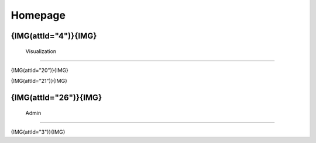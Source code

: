 **********
 Homepage
**********

{IMG(attId="4")}{IMG}
***************
 Visualization
***************

{IMG(attId="20")}{IMG}

{IMG(attId="21")}{IMG}

{IMG(attId="26")}{IMG}
*******
 Admin
*******

{IMG(attId="3")}{IMG}